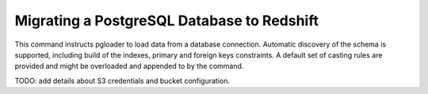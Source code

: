 Migrating a PostgreSQL Database to Redshift
===========================================

This command instructs pgloader to load data from a database connection.
Automatic discovery of the schema is supported, including build of the
indexes, primary and foreign keys constraints. A default set of casting
rules are provided and might be overloaded and appended to by the command.


TODO: add details about S3 credentials and bucket configuration.
